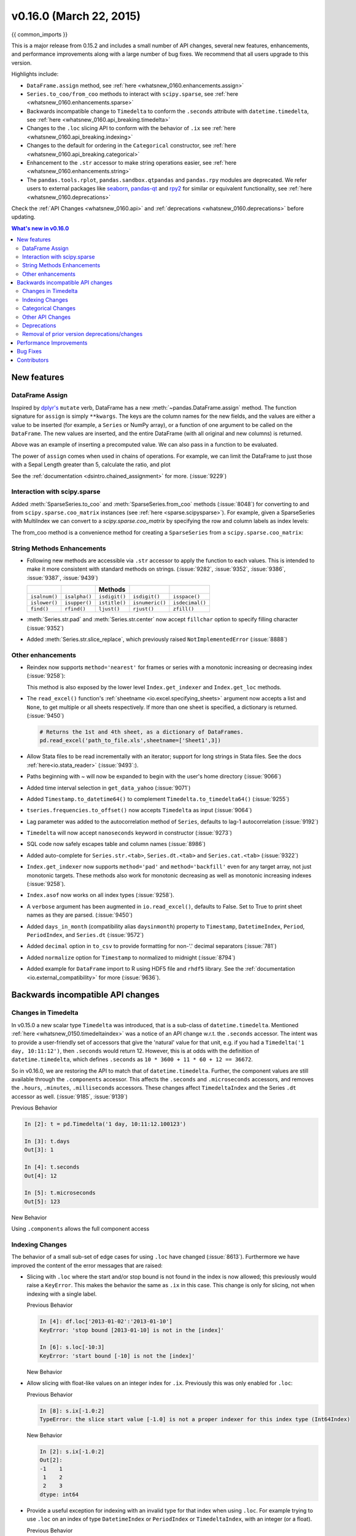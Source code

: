 .. _whatsnew_0160:

v0.16.0 (March 22, 2015)
------------------------

{{ common_imports }}

This is a major release from 0.15.2 and includes a small number of API changes, several new features,
enhancements, and performance improvements along with a large number of bug fixes. We recommend that all
users upgrade to this version.

Highlights include:

- ``DataFrame.assign`` method, see :ref:`here <whatsnew_0160.enhancements.assign>`
- ``Series.to_coo/from_coo`` methods to interact with ``scipy.sparse``, see :ref:`here <whatsnew_0160.enhancements.sparse>`
- Backwards incompatible change to ``Timedelta`` to conform the ``.seconds`` attribute with ``datetime.timedelta``, see :ref:`here <whatsnew_0160.api_breaking.timedelta>`
- Changes to the ``.loc`` slicing API to conform with the behavior of ``.ix`` see :ref:`here <whatsnew_0160.api_breaking.indexing>`
- Changes to the default for ordering in the ``Categorical`` constructor, see :ref:`here <whatsnew_0160.api_breaking.categorical>`
-  Enhancement to the ``.str`` accessor to make string operations easier, see :ref:`here <whatsnew_0160.enhancements.string>`
- The ``pandas.tools.rplot``, ``pandas.sandbox.qtpandas`` and ``pandas.rpy``
  modules are deprecated. We refer users to external packages like
  `seaborn <http://stanford.edu/~mwaskom/software/seaborn/>`_,
  `pandas-qt <https://github.com/datalyze-solutions/pandas-qt>`_ and
  `rpy2 <http://rpy2.bitbucket.org/>`_ for similar or equivalent
  functionality, see :ref:`here <whatsnew_0160.deprecations>`

Check the :ref:`API Changes <whatsnew_0160.api>` and :ref:`deprecations <whatsnew_0160.deprecations>` before updating.

.. contents:: What's new in v0.16.0
    :local:
    :backlinks: none


.. _whatsnew_0160.enhancements:

New features
~~~~~~~~~~~~

.. _whatsnew_0160.enhancements.assign:

DataFrame Assign
^^^^^^^^^^^^^^^^

Inspired by `dplyr's
<http://cran.rstudio.com/web/packages/dplyr/vignettes/introduction.html#mutate>`__ ``mutate`` verb, DataFrame has a new
:meth:`~pandas.DataFrame.assign` method.
The function signature for ``assign`` is simply ``**kwargs``. The keys
are the column names for the new fields, and the values are either a value
to be inserted (for example, a ``Series`` or NumPy array), or a function
of one argument to be called on the ``DataFrame``. The new values are inserted,
and the entire DataFrame (with all original and new columns) is returned.

.. ipython :: python

   iris = read_csv('data/iris.data')
   iris.head()

   iris.assign(sepal_ratio=iris['SepalWidth'] / iris['SepalLength']).head()

Above was an example of inserting a precomputed value. We can also pass in
a function to be evaluated.

.. ipython :: python

    iris.assign(sepal_ratio = lambda x: (x['SepalWidth'] /
                                         x['SepalLength'])).head()

The power of ``assign`` comes when used in chains of operations. For example,
we can limit the DataFrame to just those with a Sepal Length greater than 5,
calculate the ratio, and plot

.. ipython:: python

   (iris.query('SepalLength > 5')
        .assign(SepalRatio = lambda x: x.SepalWidth / x.SepalLength,
                PetalRatio = lambda x: x.PetalWidth / x.PetalLength)
        .plot(kind='scatter', x='SepalRatio', y='PetalRatio'))

.. image:: ../_static/whatsnew_assign.png
  :scale: 50 %

See the :ref:`documentation <dsintro.chained_assignment>` for more. (:issue:`9229`)


.. _whatsnew_0160.enhancements.sparse:

Interaction with scipy.sparse
^^^^^^^^^^^^^^^^^^^^^^^^^^^^^

Added :meth:`SparseSeries.to_coo` and :meth:`SparseSeries.from_coo` methods (:issue:`8048`) for converting to and from ``scipy.sparse.coo_matrix`` instances (see :ref:`here <sparse.scipysparse>`). For example, given a SparseSeries with MultiIndex we can convert to a `scipy.sparse.coo_matrix` by specifying the row and column labels as index levels:

.. ipython:: python

   from numpy import nan
   s = Series([3.0, nan, 1.0, 3.0, nan, nan])
   s.index = MultiIndex.from_tuples([(1, 2, 'a', 0),
                                     (1, 2, 'a', 1),
                                     (1, 1, 'b', 0),
                                     (1, 1, 'b', 1),
                                     (2, 1, 'b', 0),
                                     (2, 1, 'b', 1)],
                                     names=['A', 'B', 'C', 'D'])

   s

   # SparseSeries
   ss = s.to_sparse()
   ss

   A, rows, columns = ss.to_coo(row_levels=['A', 'B'],
                                column_levels=['C', 'D'],
                                sort_labels=False)

   A
   A.todense()
   rows
   columns

The from_coo method is a convenience method for creating a ``SparseSeries``
from a ``scipy.sparse.coo_matrix``:

.. ipython:: python

   from scipy import sparse
   A = sparse.coo_matrix(([3.0, 1.0, 2.0], ([1, 0, 0], [0, 2, 3])),
                               shape=(3, 4))
   A
   A.todense()

   ss = SparseSeries.from_coo(A)
   ss

.. _whatsnew_0160.enhancements.string:

String Methods Enhancements
^^^^^^^^^^^^^^^^^^^^^^^^^^^

- Following new methods are accessible via ``.str`` accessor to apply the function to each values. This is intended to make it more consistent with standard methods on strings. (:issue:`9282`, :issue:`9352`, :issue:`9386`, :issue:`9387`, :issue:`9439`)

  =============  =============  =============  ===============    ===============
  ..             ..             Methods        ..                 ..
  =============  =============  =============  ===============    ===============
  ``isalnum()``  ``isalpha()``  ``isdigit()``  ``isdigit()``      ``isspace()``
  ``islower()``  ``isupper()``  ``istitle()``  ``isnumeric()``    ``isdecimal()``
  ``find()``     ``rfind()``    ``ljust()``    ``rjust()``        ``zfill()``
  =============  =============  =============  ===============    ===============

  .. ipython:: python

     s = Series(['abcd', '3456', 'EFGH'])
     s.str.isalpha()
     s.str.find('ab')

- :meth:`Series.str.pad` and :meth:`Series.str.center` now accept ``fillchar`` option to specify filling character (:issue:`9352`)

  .. ipython:: python

     s = Series(['12', '300', '25'])
     s.str.pad(5, fillchar='_')

- Added :meth:`Series.str.slice_replace`, which previously raised ``NotImplementedError`` (:issue:`8888`)

  .. ipython:: python

     s = Series(['ABCD', 'EFGH', 'IJK'])
     s.str.slice_replace(1, 3, 'X')
     # replaced with empty char
     s.str.slice_replace(0, 1)

.. _whatsnew_0160.enhancements.other:

Other enhancements
^^^^^^^^^^^^^^^^^^

- Reindex now supports ``method='nearest'`` for frames or series with a monotonic increasing or decreasing index (:issue:`9258`):

  .. ipython:: python

     df = pd.DataFrame({'x': range(5)})
     df.reindex([0.2, 1.8, 3.5], method='nearest')

  This method is also exposed by the lower level ``Index.get_indexer`` and ``Index.get_loc`` methods.

- The ``read_excel()`` function's :ref:`sheetname <io.excel.specifying_sheets>` argument now accepts a list and ``None``, to get multiple or all sheets respectively.  If more than one sheet is specified, a dictionary is returned. (:issue:`9450`)

  .. code-block:: python

     # Returns the 1st and 4th sheet, as a dictionary of DataFrames.
     pd.read_excel('path_to_file.xls',sheetname=['Sheet1',3])


- Allow Stata files to be read incrementally with an iterator; support for long strings in Stata files. See the docs :ref:`here<io.stata_reader>` (:issue:`9493`:).
- Paths beginning with ~ will now be expanded to begin with the user's home directory (:issue:`9066`)
- Added time interval selection in ``get_data_yahoo`` (:issue:`9071`)
- Added ``Timestamp.to_datetime64()`` to complement ``Timedelta.to_timedelta64()`` (:issue:`9255`)
- ``tseries.frequencies.to_offset()`` now accepts ``Timedelta`` as input (:issue:`9064`)
- Lag parameter was added to the autocorrelation method of ``Series``, defaults to lag-1 autocorrelation (:issue:`9192`)
- ``Timedelta`` will now accept ``nanoseconds`` keyword in constructor (:issue:`9273`)
- SQL code now safely escapes table and column names (:issue:`8986`)
- Added auto-complete for ``Series.str.<tab>``, ``Series.dt.<tab>`` and ``Series.cat.<tab>`` (:issue:`9322`)
- ``Index.get_indexer`` now supports ``method='pad'`` and ``method='backfill'`` even for any target array, not just monotonic targets. These methods also work for monotonic decreasing as well as monotonic increasing indexes (:issue:`9258`).
- ``Index.asof`` now works on all index types (:issue:`9258`).
- A ``verbose`` argument has been augmented in ``io.read_excel()``, defaults to False. Set to True to print sheet names as they are parsed. (:issue:`9450`)
- Added ``days_in_month`` (compatibility alias ``daysinmonth``) property to ``Timestamp``, ``DatetimeIndex``, ``Period``, ``PeriodIndex``, and ``Series.dt`` (:issue:`9572`)
- Added ``decimal`` option in ``to_csv`` to provide formatting for non-'.' decimal separators (:issue:`781`)
- Added ``normalize`` option for ``Timestamp`` to normalized to midnight (:issue:`8794`)
- Added example for ``DataFrame`` import to R using HDF5 file and ``rhdf5``
  library. See the :ref:`documentation <io.external_compatibility>` for more
  (:issue:`9636`).

.. _whatsnew_0160.api:

Backwards incompatible API changes
~~~~~~~~~~~~~~~~~~~~~~~~~~~~~~~~~~

.. _whatsnew_0160.api_breaking:

.. _whatsnew_0160.api_breaking.timedelta:

Changes in Timedelta
^^^^^^^^^^^^^^^^^^^^

In v0.15.0 a new scalar type ``Timedelta`` was introduced, that is a
sub-class of ``datetime.timedelta``. Mentioned :ref:`here <whatsnew_0150.timedeltaindex>` was a notice of an API change w.r.t. the ``.seconds`` accessor. The intent was to provide a user-friendly set of accessors that give the 'natural' value for that unit, e.g. if you had a ``Timedelta('1 day, 10:11:12')``, then ``.seconds`` would return 12. However, this is at odds with the definition of ``datetime.timedelta``, which defines ``.seconds`` as ``10 * 3600 + 11 * 60 + 12 == 36672``.

So in v0.16.0, we are restoring the API to match that of ``datetime.timedelta``. Further, the component values are still available through the ``.components`` accessor. This affects the ``.seconds`` and ``.microseconds`` accessors, and removes the ``.hours``, ``.minutes``, ``.milliseconds`` accessors. These changes affect ``TimedeltaIndex`` and the Series ``.dt`` accessor as well. (:issue:`9185`, :issue:`9139`)

Previous Behavior

.. code-block:: ipython

   In [2]: t = pd.Timedelta('1 day, 10:11:12.100123')

   In [3]: t.days
   Out[3]: 1

   In [4]: t.seconds
   Out[4]: 12

   In [5]: t.microseconds
   Out[5]: 123

New Behavior

.. ipython:: python

   t = pd.Timedelta('1 day, 10:11:12.100123')
   t.days
   t.seconds
   t.microseconds

Using ``.components`` allows the full component access

.. ipython:: python

   t.components
   t.components.seconds

.. _whatsnew_0160.api_breaking.indexing:

Indexing Changes
^^^^^^^^^^^^^^^^

The behavior of a small sub-set of edge cases for using ``.loc`` have changed (:issue:`8613`). Furthermore we have improved the content of the error messages that are raised:

- Slicing with ``.loc`` where the start and/or stop bound is not found in the index is now allowed; this previously would raise a ``KeyError``. This makes the behavior the same as ``.ix`` in this case. This change is only for slicing, not when indexing with a single label.

  .. ipython:: python

     df = DataFrame(np.random.randn(5,4),
                    columns=list('ABCD'),
                    index=date_range('20130101',periods=5))
     df
     s = Series(range(5),[-2,-1,1,2,3])
     s

  Previous Behavior

  .. code-block:: ipython

     In [4]: df.loc['2013-01-02':'2013-01-10']
     KeyError: 'stop bound [2013-01-10] is not in the [index]'

     In [6]: s.loc[-10:3]
     KeyError: 'start bound [-10] is not the [index]'

  New Behavior

  .. ipython:: python

     df.loc['2013-01-02':'2013-01-10']
     s.loc[-10:3]

- Allow slicing with float-like values on an integer index for ``.ix``. Previously this was only enabled for ``.loc``:

  Previous Behavior

  .. code-block:: ipython

     In [8]: s.ix[-1.0:2]
     TypeError: the slice start value [-1.0] is not a proper indexer for this index type (Int64Index)

  New Behavior

  .. code-block:: python

     In [2]: s.ix[-1.0:2]
     Out[2]:
     -1    1
      1    2
      2    3
     dtype: int64

- Provide a useful exception for indexing with an invalid type for that index when using ``.loc``. For example trying to use ``.loc`` on an index of type ``DatetimeIndex`` or ``PeriodIndex`` or ``TimedeltaIndex``, with an integer (or a float).

  Previous Behavior

  .. code-block:: python

     In [4]: df.loc[2:3]
     KeyError: 'start bound [2] is not the [index]'

  New Behavior

  .. code-block:: ipython

     In [4]: df.loc[2:3]
     TypeError: Cannot do slice indexing on <class 'pandas.tseries.index.DatetimeIndex'> with <type 'int'> keys


.. _whatsnew_0160.api_breaking.categorical:

Categorical Changes
^^^^^^^^^^^^^^^^^^^

In prior versions, ``Categoricals`` that had an unspecified ordering (meaning no ``ordered`` keyword was passed) were defaulted as ``ordered`` Categoricals. Going forward, the ``ordered`` keyword in the ``Categorical`` constructor will default to ``False``. Ordering must now be explicit.

Furthermore, previously you *could* change the ``ordered`` attribute of a Categorical by just setting the attribute, e.g. ``cat.ordered=True``; This is now deprecated and you should use ``cat.as_ordered()`` or ``cat.as_unordered()``. These will by default return a **new** object and not modify the existing object. (:issue:`9347`, :issue:`9190`)

Previous Behavior

.. code-block:: ipython

   In [3]: s = Series([0,1,2], dtype='category')

   In [4]: s
   Out[4]:
   0    0
   1    1
   2    2
   dtype: category
   Categories (3, int64): [0 < 1 < 2]

   In [5]: s.cat.ordered
   Out[5]: True

   In [6]: s.cat.ordered = False

   In [7]: s
   Out[7]:
   0    0
   1    1
   2    2
   dtype: category
   Categories (3, int64): [0, 1, 2]

New Behavior

.. ipython:: python

   s = Series([0,1,2], dtype='category')
   s
   s.cat.ordered
   s = s.cat.as_ordered()
   s
   s.cat.ordered

   # you can set in the constructor of the Categorical
   s = Series(Categorical([0,1,2],ordered=True))
   s
   s.cat.ordered

For ease of creation of series of categorical data, we have added the ability to pass keywords when calling ``.astype()``. These are passed directly to the constructor.

.. code-block:: python

    In [54]: s = Series(["a","b","c","a"]).astype('category',ordered=True)

    In [55]: s
    Out[55]:
    0    a
    1    b
    2    c
    3    a
    dtype: category
    Categories (3, object): [a < b < c]

    In [56]: s = Series(["a","b","c","a"]).astype('category',categories=list('abcdef'),ordered=False)

    In [57]: s
    Out[57]:
    0    a
    1    b
    2    c
    3    a
    dtype: category
    Categories (6, object): [a, b, c, d, e, f]


.. _whatsnew_0160.api_breaking.other:

Other API Changes
^^^^^^^^^^^^^^^^^

- ``Index.duplicated`` now returns ``np.array(dtype=bool)`` rather than ``Index(dtype=object)`` containing ``bool`` values. (:issue:`8875`)
- ``DataFrame.to_json`` now returns accurate type serialisation for each column for frames of mixed dtype (:issue:`9037`)

  Previously data was coerced to a common dtype before serialisation, which for
  example resulted in integers being serialised to floats:

  .. code-block:: ipython

    In [2]: pd.DataFrame({'i': [1,2], 'f': [3.0, 4.2]}).to_json()
    Out[2]: '{"f":{"0":3.0,"1":4.2},"i":{"0":1.0,"1":2.0}}'

  Now each column is serialised using its correct dtype:

  .. code-block:: ipython

    In [2]:  pd.DataFrame({'i': [1,2], 'f': [3.0, 4.2]}).to_json()
    Out[2]: '{"f":{"0":3.0,"1":4.2},"i":{"0":1,"1":2}}'

- ``DatetimeIndex``, ``PeriodIndex`` and ``TimedeltaIndex.summary`` now output the same format. (:issue:`9116`)
- ``TimedeltaIndex.freqstr`` now output the same string format as ``DatetimeIndex``. (:issue:`9116`)

- Bar and horizontal bar plots no longer add a dashed line along the info axis. The prior style can be achieved with matplotlib's ``axhline`` or ``axvline`` methods (:issue:`9088`).

- ``Series`` accessors ``.dt``, ``.cat`` and ``.str`` now raise ``AttributeError`` instead of ``TypeError`` if the series does not contain the appropriate type of data (:issue:`9617`). This follows Python's built-in exception hierarchy more closely and ensures that tests like ``hasattr(s, 'cat')`` are consistent on both Python 2 and 3.

- ``Series`` now supports bitwise operation for integral types (:issue:`9016`). Previously even if the input dtypes were integral, the output dtype was coerced to ``bool``.

  Previous Behavior

  .. code-block:: ipython

     In [2]: pd.Series([0,1,2,3], list('abcd')) | pd.Series([4,4,4,4], list('abcd'))
     Out[2]:
     a    True
     b    True
     c    True
     d    True
     dtype: bool

  New Behavior. If the input dtypes are integral, the output dtype is also integral and the output
  values are the result of the bitwise operation.

  .. code-block:: ipython

     In [2]: pd.Series([0,1,2,3], list('abcd')) | pd.Series([4,4,4,4], list('abcd'))
     Out[2]:
     a    4
     b    5
     c    6
     d    7
     dtype: int64


- During division involving a ``Series`` or ``DataFrame``, ``0/0`` and ``0//0`` now give ``np.nan`` instead of ``np.inf``. (:issue:`9144`, :issue:`8445`)

  Previous Behavior

  .. code-block:: ipython

        In [2]: p = pd.Series([0, 1])

        In [3]: p / 0
        Out[3]:
        0    inf
        1    inf
        dtype: float64

        In [4]: p // 0
        Out[4]:
        0    inf
        1    inf
        dtype: float64



  New Behavior

  .. ipython:: python

     p = pd.Series([0, 1])
     p / 0
     p // 0

- ``Series.values_counts`` and ``Series.describe`` for categorical data will now put ``NaN`` entries at the end. (:issue:`9443`)
- ``Series.describe`` for categorical data will now give counts and frequencies of 0, not ``NaN``, for unused categories (:issue:`9443`)

- Due to a bug fix, looking up a partial string label with ``DatetimeIndex.asof`` now includes values that match the string, even if they are after the start of the partial string label (:issue:`9258`).

  Old behavior:

  .. code-block:: ipython

    In [4]: pd.to_datetime(['2000-01-31', '2000-02-28']).asof('2000-02')
    Out[4]: Timestamp('2000-01-31 00:00:00')

  Fixed behavior:

  .. ipython:: python

    pd.to_datetime(['2000-01-31', '2000-02-28']).asof('2000-02')

  To reproduce the old behavior, simply add more precision to the label (e.g., use ``2000-02-01`` instead of ``2000-02``).


.. _whatsnew_0160.deprecations:

Deprecations
^^^^^^^^^^^^

- The ``rplot`` trellis plotting interface is deprecated and will be removed
  in a future version. We refer to external packages like
  `seaborn <http://stanford.edu/~mwaskom/software/seaborn/>`_ for similar
  but more refined functionality (:issue:`3445`).
  The documentation includes some examples how to convert your existing code
  using ``rplot`` to seaborn: :ref:`rplot docs <rplot>`.

- The ``pandas.sandbox.qtpandas`` interface is deprecated and will be removed in a future version.
  We refer users to the external package `pandas-qt <https://github.com/datalyze-solutions/pandas-qt>`_. (:issue:`9615`)

- The ``pandas.rpy`` interface is deprecated and will be removed in a future version.
  Similar functionality can be accessed through the `rpy2 <http://rpy2.bitbucket.org/>`_ project (:issue:`9602`)

- Adding ``DatetimeIndex/PeriodIndex`` to another ``DatetimeIndex/PeriodIndex`` is being deprecated as a set-operation. This will be changed to a ``TypeError`` in a future version. ``.union()`` should be used for the union set operation. (:issue:`9094`)
- Subtracting ``DatetimeIndex/PeriodIndex`` from another ``DatetimeIndex/PeriodIndex`` is being deprecated as a set-operation. This will be changed to an actual numeric subtraction yielding a ``TimeDeltaIndex`` in a future version. ``.difference()`` should be used for the differencing set operation. (:issue:`9094`)


.. _whatsnew_0160.prior_deprecations:

Removal of prior version deprecations/changes
^^^^^^^^^^^^^^^^^^^^^^^^^^^^^^^^^^^^^^^^^^^^^

- ``DataFrame.pivot_table`` and ``crosstab``'s ``rows`` and ``cols`` keyword arguments were removed in favor
  of ``index`` and ``columns`` (:issue:`6581`)
- ``DataFrame.to_excel`` and ``DataFrame.to_csv`` ``cols`` keyword argument was removed in favor of ``columns`` (:issue:`6581`)
- Removed ``convert_dummies`` in favor of ``get_dummies`` (:issue:`6581`)
- Removed ``value_range`` in favor of ``describe`` (:issue:`6581`)

.. _whatsnew_0160.performance:

Performance Improvements
~~~~~~~~~~~~~~~~~~~~~~~~

- Fixed a performance regression for ``.loc`` indexing with an array or list-like (:issue:`9126`:).
- ``DataFrame.to_json`` 30x performance improvement for mixed dtype frames. (:issue:`9037`)
- Performance improvements in ``MultiIndex.duplicated`` by working with labels instead of values (:issue:`9125`)
- Improved the speed of ``nunique`` by calling ``unique`` instead of ``value_counts`` (:issue:`9129`, :issue:`7771`)
- Performance improvement of up to 10x in ``DataFrame.count`` and ``DataFrame.dropna`` by taking advantage of homogeneous/heterogeneous dtypes appropriately (:issue:`9136`)
- Performance improvement of up to 20x in ``DataFrame.count`` when using a ``MultiIndex`` and the ``level`` keyword argument  (:issue:`9163`)
- Performance and memory usage improvements in ``merge`` when key space exceeds ``int64`` bounds (:issue:`9151`)
- Performance improvements in multi-key ``groupby`` (:issue:`9429`)
- Performance improvements in ``MultiIndex.sortlevel`` (:issue:`9445`)
- Performance and memory usage improvements in ``DataFrame.duplicated`` (:issue:`9398`)
- Cythonized ``Period`` (:issue:`9440`)
- Decreased memory usage on ``to_hdf`` (:issue:`9648`)

.. _whatsnew_0160.bug_fixes:

Bug Fixes
~~~~~~~~~

- Changed ``.to_html`` to remove leading/trailing spaces in table body (:issue:`4987`)
- Fixed issue using ``read_csv`` on s3 with Python 3 (:issue:`9452`)
- Fixed compatibility issue in ``DatetimeIndex`` affecting architectures where ``numpy.int_`` defaults to ``numpy.int32`` (:issue:`8943`)
- Bug in Panel indexing with an object-like (:issue:`9140`)
- Bug in the returned ``Series.dt.components`` index was reset to the default index (:issue:`9247`)
- Bug in ``Categorical.__getitem__/__setitem__`` with listlike input getting incorrect results from indexer coercion (:issue:`9469`)
- Bug in partial setting with a DatetimeIndex (:issue:`9478`)
- Bug in groupby for integer and datetime64 columns when applying an aggregator that caused the value to be
  changed when the number was sufficiently large (:issue:`9311`, :issue:`6620`)
- Fixed bug in ``to_sql`` when mapping a ``Timestamp`` object column (datetime
  column with timezone info) to the appropriate sqlalchemy type (:issue:`9085`).
- Fixed bug in ``to_sql`` ``dtype`` argument not accepting an instantiated
  SQLAlchemy type  (:issue:`9083`).
- Bug in ``.loc`` partial setting with a ``np.datetime64`` (:issue:`9516`)
- Incorrect dtypes inferred on datetimelike looking ``Series`` & on ``.xs`` slices (:issue:`9477`)
- Items in ``Categorical.unique()`` (and ``s.unique()`` if ``s`` is of dtype ``category``) now appear in the order in which they are originally found, not in sorted order (:issue:`9331`). This is now consistent with the behavior for other dtypes in pandas.
- Fixed bug on big endian platforms which produced incorrect results in ``StataReader`` (:issue:`8688`).
- Bug in ``MultiIndex.has_duplicates`` when having many levels causes an indexer overflow (:issue:`9075`, :issue:`5873`)
- Bug in ``pivot`` and ``unstack`` where ``nan`` values would break index alignment (:issue:`4862`, :issue:`7401`, :issue:`7403`, :issue:`7405`, :issue:`7466`, :issue:`9497`)
- Bug in left ``join`` on MultiIndex with ``sort=True`` or null values (:issue:`9210`).
- Bug in ``MultiIndex`` where inserting new keys would fail (:issue:`9250`).
- Bug in ``groupby`` when key space exceeds ``int64`` bounds (:issue:`9096`).
- Bug in ``unstack`` with ``TimedeltaIndex`` or ``DatetimeIndex`` and nulls (:issue:`9491`).
- Bug in ``rank`` where comparing floats with tolerance will cause inconsistent behaviour (:issue:`8365`).
- Fixed character encoding bug in ``read_stata`` and ``StataReader`` when loading data from a URL (:issue:`9231`).
- Bug in adding ``offsets.Nano`` to other offsets raises ``TypeError`` (:issue:`9284`)
- Bug in ``DatetimeIndex`` iteration, related to (:issue:`8890`), fixed in (:issue:`9100`)
- Bugs in ``resample`` around DST transitions. This required fixing offset classes so they behave correctly on DST transitions. (:issue:`5172`, :issue:`8744`, :issue:`8653`, :issue:`9173`, :issue:`9468`).
- Bug in binary operator method (eg ``.mul()``) alignment with integer levels (:issue:`9463`).
- Bug in boxplot, scatter and hexbin plot may show an unnecessary warning (:issue:`8877`)
- Bug in subplot with ``layout`` kw may show unnecessary warning (:issue:`9464`)
- Bug in using grouper functions that need passed through arguments (e.g. axis), when using wrapped function (e.g. ``fillna``), (:issue:`9221`)
- ``DataFrame`` now properly supports simultaneous ``copy`` and ``dtype`` arguments in constructor (:issue:`9099`)
- Bug in ``read_csv`` when using skiprows on a file with CR line endings with the c engine. (:issue:`9079`)
- ``isnull`` now detects ``NaT`` in ``PeriodIndex`` (:issue:`9129`)
- Bug in groupby ``.nth()`` with a multiple column groupby (:issue:`8979`)
- Bug in ``DataFrame.where`` and ``Series.where`` coerce numerics to string incorrectly (:issue:`9280`)
- Bug in ``DataFrame.where`` and ``Series.where`` raise ``ValueError`` when string list-like is passed. (:issue:`9280`)
- Accessing ``Series.str`` methods on with non-string values now raises ``TypeError`` instead of producing incorrect results (:issue:`9184`)
- Bug in ``DatetimeIndex.__contains__`` when index has duplicates and is not monotonic increasing (:issue:`9512`)
- Fixed division by zero error for ``Series.kurt()`` when all values are equal (:issue:`9197`)
- Fixed issue in the ``xlsxwriter`` engine where it added a default 'General' format to cells if no other format was applied. This prevented other row or column formatting being applied. (:issue:`9167`)
- Fixes issue with ``index_col=False`` when ``usecols`` is also specified in ``read_csv``. (:issue:`9082`)
- Bug where ``wide_to_long`` would modify the input stub names list (:issue:`9204`)
- Bug in ``to_sql`` not storing float64 values using double precision. (:issue:`9009`)
- ``SparseSeries`` and ``SparsePanel`` now accept zero argument constructors (same as their non-sparse counterparts) (:issue:`9272`).
- Regression in merging ``Categorical`` and ``object`` dtypes (:issue:`9426`)
- Bug in ``read_csv`` with buffer overflows with certain malformed input files (:issue:`9205`)
- Bug in groupby MultiIndex with missing pair (:issue:`9049`, :issue:`9344`)
- Fixed bug in ``Series.groupby`` where grouping on ``MultiIndex`` levels would ignore the sort argument (:issue:`9444`)
- Fix bug in ``DataFrame.Groupby`` where ``sort=False`` is ignored in the case of Categorical columns. (:issue:`8868`)
- Fixed bug with reading CSV files from Amazon S3 on python 3 raising a TypeError (:issue:`9452`)
- Bug in the Google BigQuery reader where the 'jobComplete' key may be present but False in the query results (:issue:`8728`)
- Bug in ``Series.values_counts`` with excluding ``NaN`` for categorical type ``Series`` with ``dropna=True`` (:issue:`9443`)
- Fixed missing numeric_only option for ``DataFrame.std/var/sem`` (:issue:`9201`)
- Support constructing ``Panel`` or ``Panel4D`` with scalar data (:issue:`8285`)
- ``Series`` text representation disconnected from `max_rows`/`max_columns` (:issue:`7508`).

\

- ``Series`` number formatting inconsistent when truncated (:issue:`8532`).

  Previous Behavior

  .. code-block:: python

    In [2]: pd.options.display.max_rows = 10
    In [3]: s = pd.Series([1,1,1,1,1,1,1,1,1,1,0.9999,1,1]*10)
    In [4]: s
    Out[4]:
    0    1
    1    1
    2    1
    ...
    127    0.9999
    128    1.0000
    129    1.0000
    Length: 130, dtype: float64

  New Behavior

  .. code-block:: python

    0      1.0000
    1      1.0000
    2      1.0000
    3      1.0000
    4      1.0000
    ...
    125    1.0000
    126    1.0000
    127    0.9999
    128    1.0000
    129    1.0000
    dtype: float64

- A Spurious ``SettingWithCopy`` Warning was generated when setting a new item in a frame in some cases (:issue:`8730`)

  The following would previously report a ``SettingWithCopy`` Warning.

  .. ipython:: python

     df1 = DataFrame({'x': Series(['a','b','c']), 'y': Series(['d','e','f'])})
     df2 = df1[['x']]
     df2['y'] = ['g', 'h', 'i']


.. _whatsnew_0.16.0.contributors:

Contributors
~~~~~~~~~~~~

.. contributors:: v0.15.2..v0.16.0

